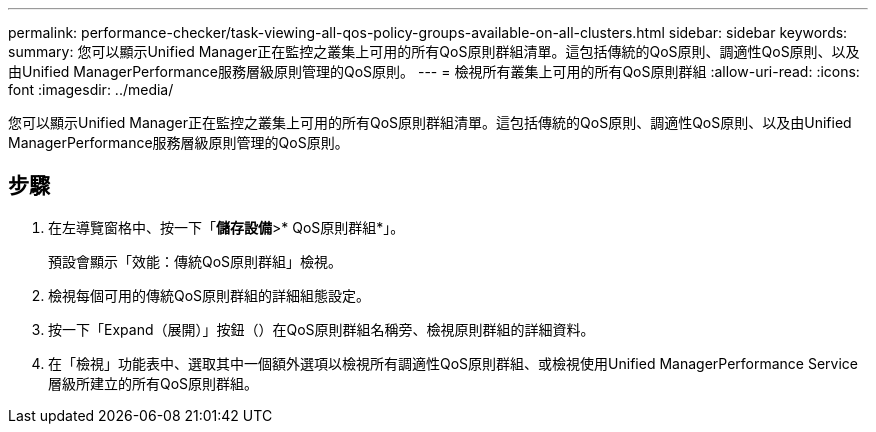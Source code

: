 ---
permalink: performance-checker/task-viewing-all-qos-policy-groups-available-on-all-clusters.html 
sidebar: sidebar 
keywords:  
summary: 您可以顯示Unified Manager正在監控之叢集上可用的所有QoS原則群組清單。這包括傳統的QoS原則、調適性QoS原則、以及由Unified ManagerPerformance服務層級原則管理的QoS原則。 
---
= 檢視所有叢集上可用的所有QoS原則群組
:allow-uri-read: 
:icons: font
:imagesdir: ../media/


[role="lead"]
您可以顯示Unified Manager正在監控之叢集上可用的所有QoS原則群組清單。這包括傳統的QoS原則、調適性QoS原則、以及由Unified ManagerPerformance服務層級原則管理的QoS原則。



== 步驟

. 在左導覽窗格中、按一下「*儲存設備*>* QoS原則群組*」。
+
預設會顯示「效能：傳統QoS原則群組」檢視。

. 檢視每個可用的傳統QoS原則群組的詳細組態設定。
. 按一下「Expand（展開）」按鈕（image:../media/chevron-down.gif[""]）在QoS原則群組名稱旁、檢視原則群組的詳細資料。
. 在「檢視」功能表中、選取其中一個額外選項以檢視所有調適性QoS原則群組、或檢視使用Unified ManagerPerformance Service層級所建立的所有QoS原則群組。

